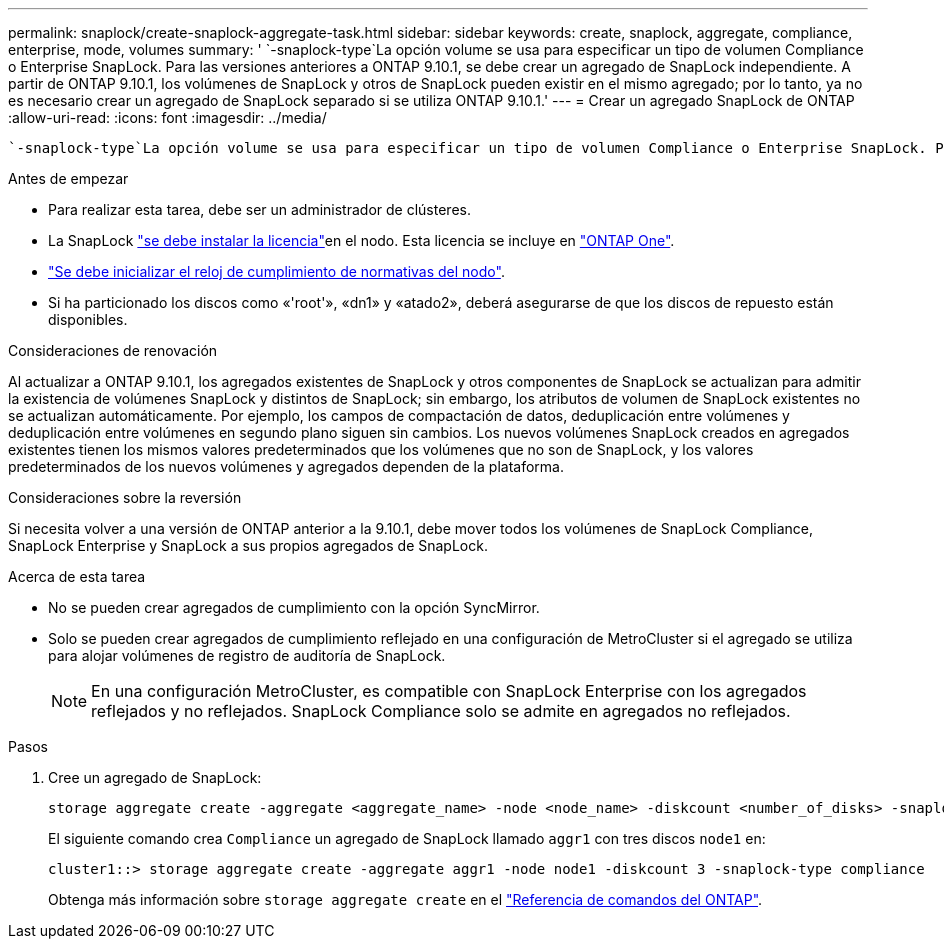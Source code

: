 ---
permalink: snaplock/create-snaplock-aggregate-task.html 
sidebar: sidebar 
keywords: create, snaplock, aggregate, compliance, enterprise, mode, volumes 
summary: ' `-snaplock-type`La opción volume se usa para especificar un tipo de volumen Compliance o Enterprise SnapLock. Para las versiones anteriores a ONTAP 9.10.1, se debe crear un agregado de SnapLock independiente. A partir de ONTAP 9.10.1, los volúmenes de SnapLock y otros de SnapLock pueden existir en el mismo agregado; por lo tanto, ya no es necesario crear un agregado de SnapLock separado si se utiliza ONTAP 9.10.1.' 
---
= Crear un agregado SnapLock de ONTAP
:allow-uri-read: 
:icons: font
:imagesdir: ../media/


[role="lead"]
 `-snaplock-type`La opción volume se usa para especificar un tipo de volumen Compliance o Enterprise SnapLock. Para las versiones anteriores a ONTAP 9.10.1, se debe crear un agregado de SnapLock independiente. A partir de ONTAP 9.10.1, los volúmenes de SnapLock y otros de SnapLock pueden existir en el mismo agregado; por lo tanto, ya no es necesario crear un agregado de SnapLock separado si se utiliza ONTAP 9.10.1.

.Antes de empezar
* Para realizar esta tarea, debe ser un administrador de clústeres.
* La SnapLock link:../system-admin/install-license-task.html["se debe instalar la licencia"]en el nodo. Esta licencia se incluye en link:../system-admin/manage-licenses-concept.html#licenses-included-with-ontap-one["ONTAP One"].
* link:../snaplock/initialize-complianceclock-task.html["Se debe inicializar el reloj de cumplimiento de normativas del nodo"].
* Si ha particionado los discos como «'root'», «dn1» y «atado2», deberá asegurarse de que los discos de repuesto están disponibles.


.Consideraciones de renovación
Al actualizar a ONTAP 9.10.1, los agregados existentes de SnapLock y otros componentes de SnapLock se actualizan para admitir la existencia de volúmenes SnapLock y distintos de SnapLock; sin embargo, los atributos de volumen de SnapLock existentes no se actualizan automáticamente. Por ejemplo, los campos de compactación de datos, deduplicación entre volúmenes y deduplicación entre volúmenes en segundo plano siguen sin cambios. Los nuevos volúmenes SnapLock creados en agregados existentes tienen los mismos valores predeterminados que los volúmenes que no son de SnapLock, y los valores predeterminados de los nuevos volúmenes y agregados dependen de la plataforma.

.Consideraciones sobre la reversión
Si necesita volver a una versión de ONTAP anterior a la 9.10.1, debe mover todos los volúmenes de SnapLock Compliance, SnapLock Enterprise y SnapLock a sus propios agregados de SnapLock.

.Acerca de esta tarea
* No se pueden crear agregados de cumplimiento con la opción SyncMirror.
* Solo se pueden crear agregados de cumplimiento reflejado en una configuración de MetroCluster si el agregado se utiliza para alojar volúmenes de registro de auditoría de SnapLock.
+
[NOTE]
====
En una configuración MetroCluster, es compatible con SnapLock Enterprise con los agregados reflejados y no reflejados. SnapLock Compliance solo se admite en agregados no reflejados.

====


.Pasos
. Cree un agregado de SnapLock:
+
[source, cli]
----
storage aggregate create -aggregate <aggregate_name> -node <node_name> -diskcount <number_of_disks> -snaplock-type <compliance|enterprise>
----
+
El siguiente comando crea `Compliance` un agregado de SnapLock llamado `aggr1` con tres discos `node1` en:

+
[listing]
----
cluster1::> storage aggregate create -aggregate aggr1 -node node1 -diskcount 3 -snaplock-type compliance
----
+
Obtenga más información sobre `storage aggregate create` en el link:https://docs.netapp.com/us-en/ontap-cli/storage-aggregate-create.html["Referencia de comandos del ONTAP"^].


